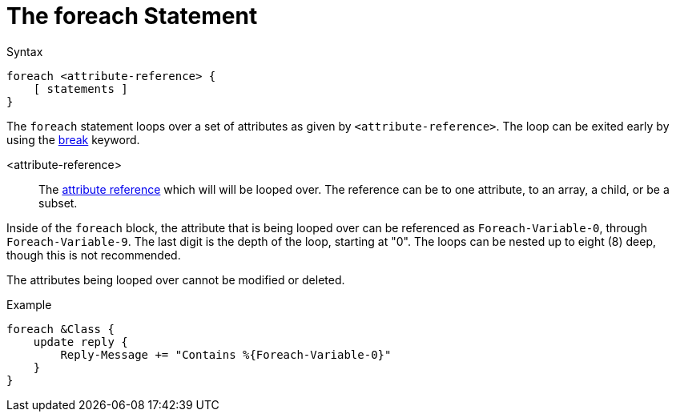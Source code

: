 = The foreach Statement

.Syntax
[source,unlang]
----
foreach <attribute-reference> {
    [ statements ]
}
----

The `foreach` statement loops over a set of attributes as given by
`<attribute-reference>`.  The loop can be exited early by using the
xref:break.adoc[break] keyword.

<attribute-reference>::

The xref:attr.adoc[attribute reference] which will will be looped
over.  The reference can be to one attribute, to an array, a child, or
be a subset.

Inside of the `foreach` block, the attribute that is being looped over
can be referenced as `Foreach-Variable-0`, through
`Foreach-Variable-9`.  The last digit is the depth of the loop,
starting at "0".  The loops can be nested up to eight (8) deep, though
this is not recommended.

The attributes being looped over cannot be modified or deleted.

.Example
[source,unlang]
----
foreach &Class {
    update reply {
        Reply-Message += "Contains %{Foreach-Variable-0}"
    }
}
----

// Copyright (C) 2020 Network RADIUS SAS.  Licenced under CC-by-NC 4.0.
// Development of this documentation was sponsored by Network RADIUS SAS.
